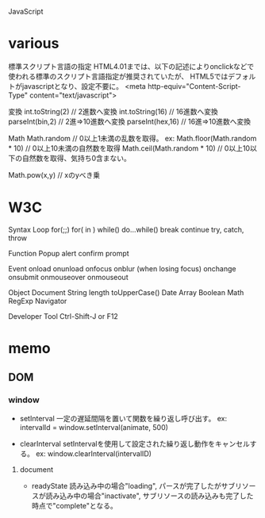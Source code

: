 JavaScript

* various

標準スクリプト言語の指定
    HTML4.01までは、以下の記述によりonclickなどで使われる標準のスクリプト言語指定が推奨されていたが、
    HTML5ではデフォルトがjavascriptとなり、設定不要に。
    <meta http-equiv="Content-Script-Type" content="text/javascript">

変換
    int.toString(2)  // 2進数へ変換
    int.toString(16) // 16進数へ変換
    parseInt(bin,2)  // 2進⇒10進数へ変換
    parseInt(hex,16) // 16進⇒10進数へ変換

Math
    Math.random  // 0以上1未満の乱数を取得。
    ex:
        Math.floor(Math.random * 10) // 0以上10未満の自然数を取得
        Math.ceil(Math.random * 10)  // 0以上10以下の自然数を取得、気持ち0含まない。

    Math.pow(x,y) // xのyべき乗


* W3C

Syntax
  Loop
    for(;;)
    for( in )
    while()
    do...while()
    break
    continue
    try, catch, throw


Function
  Popup
    alert
    confirm
    prompt


Event
  onload
  onunload
  onfocus
  onblur (when losing focus)
  onchange
  onsubmit
  onmouseover
  onmouseout


Object
  Document
  String
    length
    toUpperCase()
  Date
  Array
  Boolean
  Math
  RegExp
  Navigator


Developer Tool
  Ctrl-Shift-J or F12



* memo

** DOM

*** window

- setInterval
    一定の遅延間隔を置いて関数を繰り返し呼び出す。
    ex: intervalId = window.setInterval(animate, 500)

- clearInterval
    setIntervalを使用して設定された繰り返し動作をキャンセルする。
    ex: window.clearInterval(intervalID)

**** document

- readyState
    読み込み中の場合"loading",
    パースが完了したがサブリソースが読み込み中の場合"inactivate",
    サブリソースの読み込みも完了した時点で"complete"となる。

